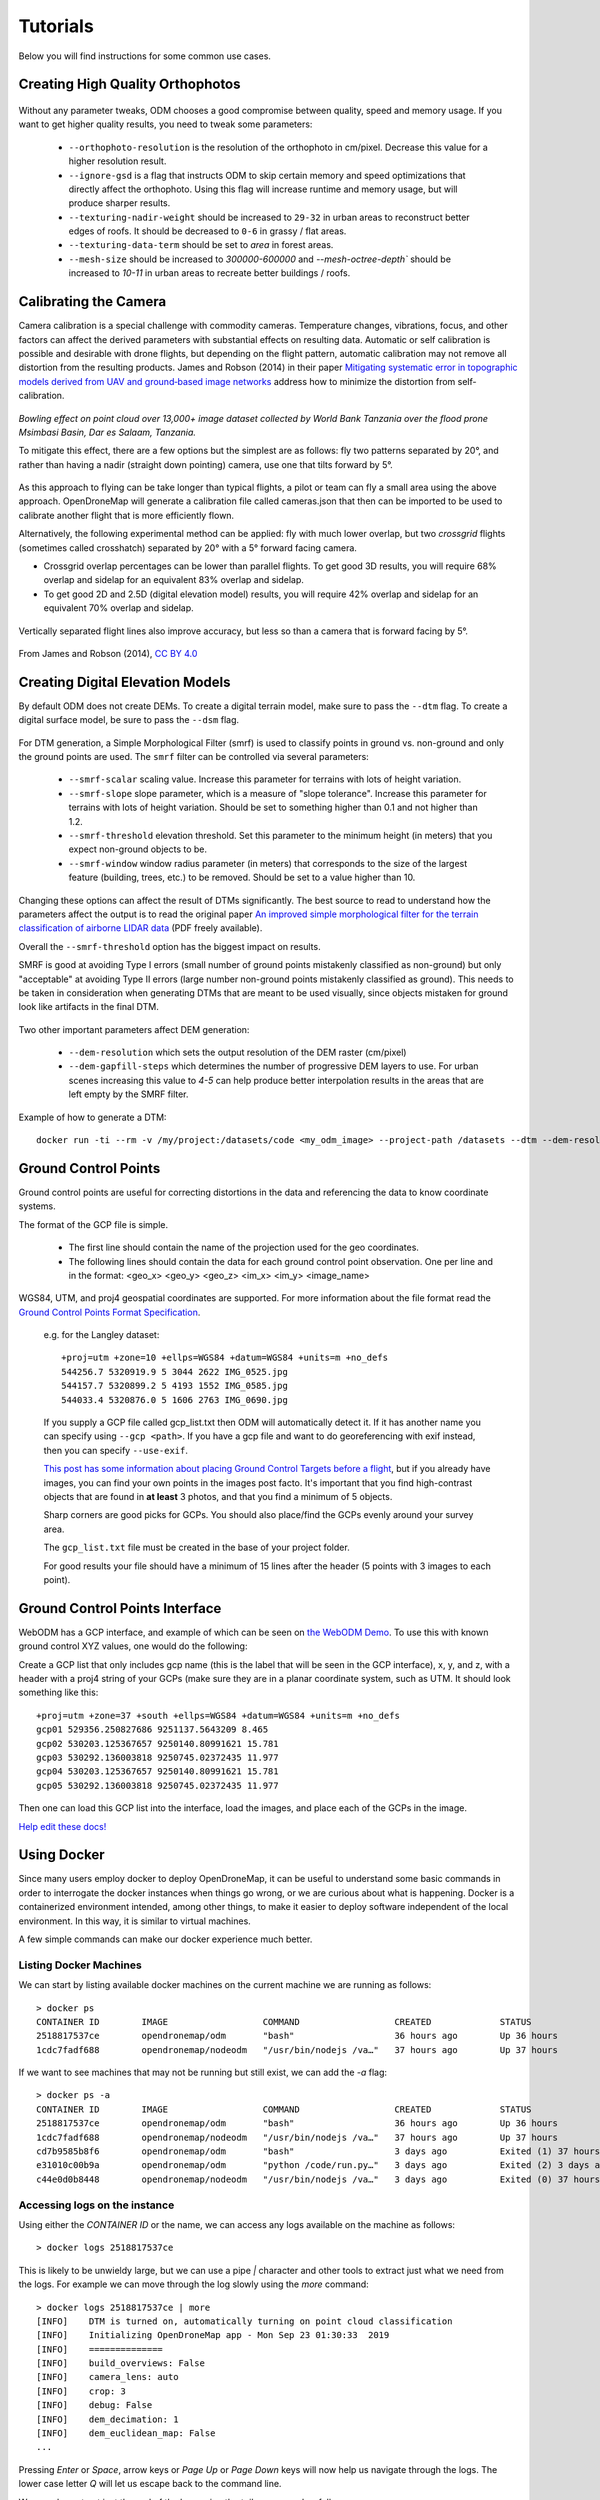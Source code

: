 .. Tutorials

Tutorials
=========

Below you will find instructions for some common use cases.

Creating High Quality Orthophotos
^^^^^^^^^^^^^^^^^^^^^^^^^^^^^^^^^

.. figure:: images/orthophoto.png
   :alt: image of OpenDroneMap orthophoto
   :align: center

Without any parameter tweaks, ODM chooses a good compromise between quality, speed and memory usage. If you want to get higher quality results, you need to tweak some parameters:

 * ``--orthophoto-resolution`` is the resolution of the orthophoto in cm/pixel. Decrease this value for a higher resolution result.
 * ``--ignore-gsd`` is a flag that instructs ODM to skip certain memory and speed optimizations that directly affect the orthophoto. Using this flag will increase runtime and memory usage, but will produce sharper results.
 * ``--texturing-nadir-weight`` should be increased to ``29-32`` in urban areas to reconstruct better edges of roofs. It should be decreased to ``0-6`` in grassy / flat areas.
 * ``--texturing-data-term`` should be set to `area` in forest areas.
 * ``--mesh-size`` should be increased to `300000-600000` and `--mesh-octree-depth`` should be increased to `10-11` in urban areas to recreate better buildings / roofs.

Calibrating the Camera
^^^^^^^^^^^^^^^^^^^^^^

Camera calibration is a special challenge with commodity cameras. Temperature changes, vibrations, focus, and other factors can affect the derived parameters with substantial effects on resulting data. Automatic or self calibration is possible and desirable with drone flights, but depending on the flight pattern, automatic calibration may not remove all distortion from the resulting products. James and Robson (2014) in their paper `Mitigating systematic error in topographic models derived from UAV and ground‐based image networks <https://onlinelibrary.wiley.com/doi/full/10.1002/esp.3609>`_ address how to minimize the distortion from self-calibration.

.. figure:: images/msimbasi_bowling.png
   :alt: image of lens distortion effect on bowling of data
   :align: center

*Bowling effect on point cloud over 13,000+ image dataset collected by World Bank Tanzania over the flood prone Msimbasi Basin, Dar es Salaam, Tanzania.*

To mitigate this effect, there are a few options but the simplest are as follows: fly two patterns separated by 20°, and rather than having a nadir (straight down pointing) camera, use one that tilts forward by 5°.

.. figure:: images/flightplanning.gif
  :alt: animation showing optimum
  :align: center
  :height: 480
  :width: 640

As this approach to flying can be take longer than typical flights, a pilot or team can fly a small area using the above approach. OpenDroneMap will generate a calibration file called cameras.json that then can be imported to be used to calibrate another flight that is more efficiently flown.

Alternatively, the following experimental method can be applied: fly with much lower overlap, but two *crossgrid* flights (sometimes called crosshatch) separated by 20° with a 5° forward facing camera.

* Crossgrid overlap percentages can be lower than parallel flights. To get good 3D results, you will require 68% overlap and sidelap for an equivalent 83% overlap and sidelap.
* To get good 2D and 2.5D (digital elevation model) results, you will require 42% overlap and sidelap for an equivalent 70% overlap and sidelap.

.. figure:: images/rotation.gif
  :alt: animation showing experimental optimum
  :align: center

Vertically separated flight lines also improve accuracy, but less so than a camera that is forward facing by 5°.

.. figure:: images/forward_facing.png
   :alt: figure showing effect of vertically separated flight lines and forward facing cameras on improving self calibration
   :align: center

From James and Robson (2014), `CC BY 4.0 <https://creativecommons.org/licenses/by/4.0>`_

Creating Digital Elevation Models
^^^^^^^^^^^^^^^^^^^^^^^^^^^^^^^^^

By default ODM does not create DEMs. To create a digital terrain model, make sure to pass the ``--dtm`` flag. To create a digital surface model, be sure to pass the ``--dsm`` flag.

.. figure:: images/digitalsurfacemodel.png
   :alt: image of OpenDroneMap derived digital surface model
   :align: center

For DTM generation, a Simple Morphological Filter (smrf) is used to classify points in ground vs. non-ground and only the ground points are used. The ``smrf`` filter can be controlled via several parameters:

 * ``--smrf-scalar`` scaling value. Increase this parameter for terrains with lots of height variation.
 * ``--smrf-slope`` slope parameter, which is a measure of "slope tolerance". Increase this parameter for terrains with lots of height variation. Should be set to something higher than 0.1 and not higher than 1.2.
 * ``--smrf-threshold`` elevation threshold. Set this parameter to the minimum height (in meters) that you expect non-ground objects to be.
 * ``--smrf-window`` window radius parameter (in meters) that corresponds to the size of the largest feature (building, trees, etc.) to be removed. Should be set to a value higher than 10.

Changing these options can affect the result of DTMs significantly. The best source to read to understand how the parameters affect the output is to read the original paper `An improved simple morphological filter for the terrain classification of airborne LIDAR data <https://www.researchgate.net/publication/258333806_An_Improved_Simple_Morphological_Filter_for_the_Terrain_Classification_of_Airborne_LIDAR_Data>`_ (PDF freely available).

Overall the ``--smrf-threshold`` option has the biggest impact on results.

SMRF is good at avoiding Type I errors (small number of ground points mistakenly classified as non-ground) but only "acceptable" at avoiding Type II errors (large number non-ground points mistakenly classified as ground). This needs to be taken in consideration when generating DTMs that are meant to be used visually, since objects mistaken for ground look like artifacts in the final DTM.

.. figure:: images/smrf.png
   :alt: image of lens distortion effect on bowling of data
   :align: center

Two other important parameters affect DEM generation:

 * ``--dem-resolution`` which sets the output resolution of the DEM raster (cm/pixel)
 * ``--dem-gapfill-steps`` which determines the number of progressive DEM layers to use. For urban scenes increasing this value to `4-5` can help produce better interpolation results in the areas that are left empty by the SMRF filter.

Example of how to generate a DTM::

    docker run -ti --rm -v /my/project:/datasets/code <my_odm_image> --project-path /datasets --dtm --dem-resolution 2 --smrf-threshold 0.4 --smrf-window 24

.. _ground-control-points:

Ground Control Points
^^^^^^^^^^^^^^^^^^^^^

Ground control points are useful for correcting distortions in the data and referencing the data to know coordinate systems.

The format of the GCP file is simple.

	* The first line should contain the name of the projection used for the geo coordinates.
	* The following lines should contain the data for each ground control point observation. One per line and in the format: <geo_x> <geo_y> <geo_z> <im_x> <im_y> <image_name>


WGS84, UTM, and proj4 geospatial coordinates are supported. For more information about the file format read the `Ground Control Points Format Specification <https://github.com/mapillary/OpenSfM/blob/master/doc/source/gcp.rst/>`_.

	e.g. for the Langley dataset::

	    +proj=utm +zone=10 +ellps=WGS84 +datum=WGS84 +units=m +no_defs
	    544256.7 5320919.9 5 3044 2622 IMG_0525.jpg
	    544157.7 5320899.2 5 4193 1552 IMG_0585.jpg
	    544033.4 5320876.0 5 1606 2763 IMG_0690.jpg

	If you supply a GCP file called gcp_list.txt then ODM will automatically detect it. If it has another name you can specify using ``--gcp <path>``. If you have a gcp file and want to do georeferencing with exif instead, then you can specify ``--use-exif``.

	`This post has some information about placing Ground Control Targets before a flight <http://diydrones.com/profiles/blogs/ground-control-points-gcps-for-aerial-photography>`_, but if you already have images, you can find your own points in the images post facto. It's important that you find high-contrast objects that are found in **at least** 3 photos, and that you find a minimum of 5 objects.

	Sharp corners are good picks for GCPs. You should also place/find the GCPs evenly around your survey area.

	The ``gcp_list.txt`` file must be created in the base of your project folder.

	For good results your file should have a minimum of 15 lines after the header (5 points with 3 images to each point).

Ground Control Points Interface
^^^^^^^^^^^^^^^^^^^^^^^^^^^^^^^

WebODM has a GCP interface, and example of which can be seen on `the WebODM Demo <http://demo.webodm.org/plugins/posm-gcpi/>`_. To use this with known ground control XYZ values, one would do the following:

Create a GCP list that only includes gcp name (this is the label that will be seen in the GCP interface), x, y, and z, with a header with a proj4 string of your GCPs (make sure they are in a planar coordinate system, such as UTM. It should look something like this:

::

	+proj=utm +zone=37 +south +ellps=WGS84 +datum=WGS84 +units=m +no_defs
	gcp01 529356.250827686 9251137.5643209 8.465
	gcp02 530203.125367657 9250140.80991621 15.781
	gcp03 530292.136003818 9250745.02372435 11.977
	gcp04 530203.125367657 9250140.80991621 15.781
	gcp05 530292.136003818 9250745.02372435 11.977

Then one can load this GCP list into the interface, load the images, and place each of the GCPs in the image.

`Help edit these docs! <https://github.com/OpenDroneMap/docs/blob/publish/source/tutorials.rst>`_

Using Docker
^^^^^^^^^^^^

Since many users employ docker to deploy OpenDroneMap, it can be useful to understand some basic commands in order to interrogate the docker instances when things go wrong, or we are curious about what is happening. Docker is a containerized environment intended, among other things, to make it easier to deploy software independent of the local environment. In this way, it is similar to virtual machines.

A few simple commands can make our docker experience much better.

Listing Docker Machines
-----------------------

We can start by listing available docker machines on the current machine we are running as follows:

::

    > docker ps
    CONTAINER ID        IMAGE                  COMMAND                  CREATED             STATUS              PORTS                    NAMES
    2518817537ce        opendronemap/odm       "bash"                   36 hours ago        Up 36 hours                                  zen_wright
    1cdc7fadf688        opendronemap/nodeodm   "/usr/bin/nodejs /va…"   37 hours ago        Up 37 hours         0.0.0.0:3000->3000/tcp   flamboyant_dhawan

If we want to see machines that may not be running but still exist, we can add the `-a` flag:

::

    > docker ps -a
    CONTAINER ID        IMAGE                  COMMAND                  CREATED             STATUS                    PORTS                    NAMES
    2518817537ce        opendronemap/odm       "bash"                   36 hours ago        Up 36 hours                                        zen_wright
    1cdc7fadf688        opendronemap/nodeodm   "/usr/bin/nodejs /va…"   37 hours ago        Up 37 hours               0.0.0.0:3000->3000/tcp   flamboyant_dhawan
    cd7b9585b8f6        opendronemap/odm       "bash"                   3 days ago          Exited (1) 37 hours ago                            nostalgic_lederberg
    e31010c00b9a        opendronemap/odm       "python /code/run.py…"   3 days ago          Exited (2) 3 days ago                              suspicious_kepler
    c44e0d0b8448        opendronemap/nodeodm   "/usr/bin/nodejs /va…"   3 days ago          Exited (0) 37 hours ago                            wonderful_burnell

Accessing logs on the instance
------------------------------

Using either the `CONTAINER ID` or the name, we can access any logs available on the machine as follows:

::

    > docker logs 2518817537ce

This is likely to be unwieldy large, but we can use a pipe `|` character and other tools to extract just what we need from the logs. For example we can move through the log slowly using the `more` command:

::

    > docker logs 2518817537ce | more
    [INFO]    DTM is turned on, automatically turning on point cloud classification
    [INFO]    Initializing OpenDroneMap app - Mon Sep 23 01:30:33  2019
    [INFO]    ==============
    [INFO]    build_overviews: False
    [INFO]    camera_lens: auto
    [INFO]    crop: 3
    [INFO]    debug: False
    [INFO]    dem_decimation: 1
    [INFO]    dem_euclidean_map: False
    ...

Pressing `Enter` or `Space`, arrow keys or `Page Up` or `Page Down` keys will now help us navigate through the logs. The lower case letter `Q` will let us escape back to the command line.

We can also extract just the end of the logs using the `tail` commmand as follows:

::

    > docker logs 2518817537ce | tail -5
    [INFO]    Cropping /datasets/code/odm_orthophoto/odm_orthophoto.tif
    [INFO]    running gdalwarp -cutline /datasets/code/odm_georeferencing/odm_georeferenced_model.bounds.gpkg -crop_to_cutline -co NUM_THREADS=8 -co BIGTIFF=IF_SAFER -co BLOCKYSIZE=512 -co COMPRESS=DEFLATE -co BLOCKXSIZE=512 -co TILED=YES -co PREDICTOR=2 /datasets/code/odm_orthophoto/odm_orthophoto.original.tif /datasets/code/odm_orthophoto/odm_orthophoto.tif --config GDAL_CACHEMAX 48.95%
    Using band 4 of source image as alpha.
    Creating output file that is 111567P x 137473L.
    Processing input file /datasets/code/odm_orthophoto/odm_orthophoto.original.tif.

The value `-5` tells the tail command to give us just the last 5 lines of the logs.

Command line access to instances
--------------------------------

Sometimes we need to go a little deeper in our exploration of the process for OpenDroneMap. For this, we can get direct command line access to the machines. For this, we can use `docker exec` to execute a `bash` command line shell in the machine of interest as follows:

::

    > docker exec -ti 2518817537ce bash
    root@2518817537ce:/code#

Now we are logged into our docker instance and can explore the machine.

Cleaning up after Docker
------------------------

Docker has a lamentable use of space and by default does not clean up excess data and machines when processes are complete. This can be advantageous if we need to access a process that has since terminated, but carries the burden of using increasing amounts of storage over time. Maciej Łebkowski has an `excellent overview of how to manage excess disk usage in docker <https://lebkowski.name/docker-volumes/>`_.
